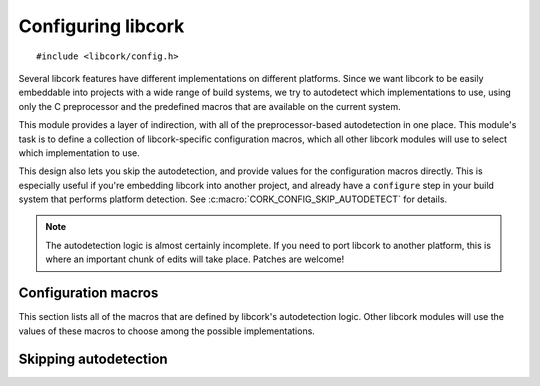 .. _config:

*******************
Configuring libcork
*******************

.. highlight:: c

::

  #include <libcork/config.h>

Several libcork features have different implementations on different
platforms.  Since we want libcork to be easily embeddable into projects
with a wide range of build systems, we try to autodetect which
implementations to use, using only the C preprocessor and the predefined
macros that are available on the current system.

This module provides a layer of indirection, with all of the
preprocessor-based autodetection in one place.  This module's task is to
define a collection of libcork-specific configuration macros, which all
other libcork modules will use to select which implementation to use.

This design also lets you skip the autodetection, and provide values for
the configuration macros directly.  This is especially useful if you're
embedding libcork into another project, and already have a ``configure``
step in your build system that performs platform detection.  See
:c:macro:`CORK_CONFIG_SKIP_AUTODETECT` for details.

.. note::

   The autodetection logic is almost certainly incomplete.  If you need
   to port libcork to another platform, this is where an important chunk
   of edits will take place.  Patches are welcome!


.. _configuration-macros:

Configuration macros
====================

This section lists all of the macros that are defined by libcork's
autodetection logic.  Other libcork modules will use the values of these
macros to choose among the possible implementations.


.. macro:: CORK_CONFIG_ARCH_X86
           CORK_CONFIG_ARCH_X64
           CORK_CONFIG_ARCH_PPC

   Exactly one of these macros should be defined to ``1`` to indicate
   the architecture of the current platform.  All of the other macros
   should be defined to ``0`` or left undefined.  The macros correspond
   to the following architectures:

   ============ ================================================
   Macro suffix Architecture
   ============ ================================================
   ``X86``      32-bit Intel (386 or greater)
   ``X64``      64-bit Intel/AMD (AMD64/EM64T, *not* IA-64)
   ``PPC``      32-bit PowerPC
   ============ ================================================


.. macro:: CORK_CONFIG_HAVE_GCC_ASM

   Whether the GCC `inline assembler`_ syntax is available.  (This
   doesn't imply that the compiler is specifically GCC.)  Should be
   defined to ``0`` or ``1``.

   .. _inline assembler: http://gcc.gnu.org/onlinedocs/gcc/Extended-Asm.html


.. macro:: CORK_CONFIG_HAVE_GCC_ATTRIBUTES

   Whether the GCC-style syntax for `compiler attributes`_ is available.
   (This doesn't imply that the compiler is specifically GCC.)  Should
   be defined to ``0`` or ``1``.

   .. _compiler attributes: http://gcc.gnu.org/onlinedocs/gcc-4.1.2/gcc/Attribute-Syntax.html


.. macro:: CORK_CONFIG_HAVE_GCC_ATOMICS

   Whether the GCC-style `atomic intrinsics`_ are available.
   (This doesn't imply that the compiler is specifically GCC.)  Should
   be defined to ``0`` or ``1``.

   .. _atomic intrinsics: http://gcc.gnu.org/onlinedocs/gcc-4.1.2/gcc/Atomic-Builtins.html


.. macro:: CORK_CONFIG_HAVE_REALLOCF

   Whether this platform defines a ``reallocf`` function in
   ``stdlib.h``.  ``reallocf`` is a BSD extension to the standard
   ``realloc`` function that frees the existing pointer if a
   reallocation fails.  If this function exists, we can use it to
   implement :func:`cork_realloc`.


.. macro:: CORK_CONFIG_IS_BIG_ENDIAN
           CORK_CONFIG_IS_LITTLE_ENDIAN

   Whether the current system is big-endian or little-endian.  Exactly
   one of these macros should be defined to ``1``; the other should be
   defined to ``0``.


.. _skipping-autodetection:

Skipping autodetection
======================


.. macro:: CORK_CONFIG_SKIP_AUTODETECT

   If you want to skip libcork's autodetection logic, then you are
   responsible for providing the appropriate values for all of the
   macros defined in :ref:`configuration-macros`.  To do this, have your
   build system define this macro, with a value of ``1``.  This will
   override the default value of ``0`` provided in the
   ``libcork/config/config.h`` header file.

   Then, create (or have your build system create) a
   ``libcork/config/custom.h`` header file.  You can place this file
   anywhere in your header search path.  We will load that file instead
   of libcork's autodetection logic.  Place the appropriate definitions
   for each of the configuration macros into this file.  If needed, you
   can generate this file as part of the ``configure`` step of your
   build system; the only requirement is that it's available once you
   start compiling the libcork source files.
